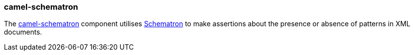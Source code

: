 ### camel-schematron

The http://camel.apache.org/schematron.html[camel-schematron,window=_blank]
component utilises http://schematron.com/[Schematron,window=_blank] to make assertions
about the presence or absence of patterns in XML documents.


